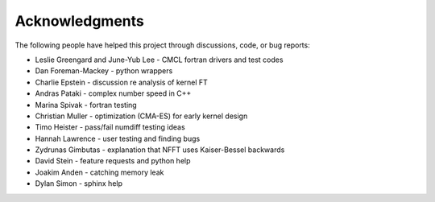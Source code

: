 Acknowledgments
=============

The following people have helped this project through discussions, code, or bug reports:

* Leslie Greengard and June-Yub Lee - CMCL fortran drivers and test codes
* Dan Foreman-Mackey - python wrappers
* Charlie Epstein - discussion re analysis of kernel FT
* Andras Pataki - complex number speed in C++
* Marina Spivak - fortran testing
* Christian Muller - optimization (CMA-ES) for early kernel design
* Timo Heister - pass/fail numdiff testing ideas
* Hannah Lawrence - user testing and finding bugs
* Zydrunas Gimbutas - explanation that NFFT uses Kaiser-Bessel backwards
* David Stein - feature requests and python help
* Joakim Anden - catching memory leak
* Dylan Simon - sphinx help
    
